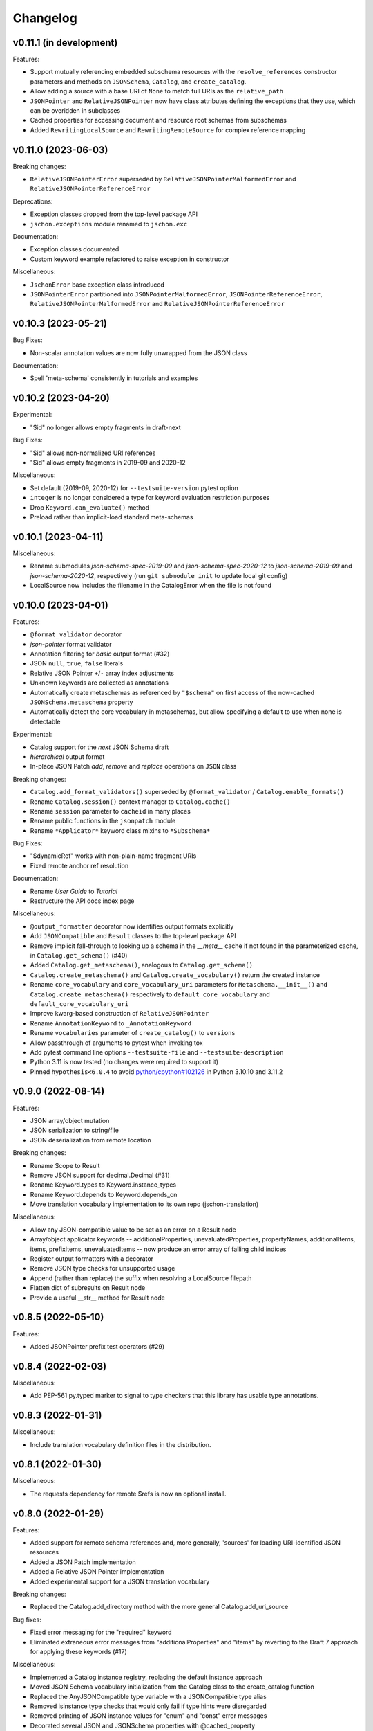 Changelog
=========

v0.11.1 (in development)
------------------------
Features:

* Support mutually referencing embedded subschema resources with the
  ``resolve_references`` constructor parameters and methods on
  ``JSONSchema``, ``Catalog``, and ``create_catalog``.
* Allow adding a source with a base URI of ``None`` to match full URIs as the ``relative_path``
* ``JSONPointer`` and ``RelativeJSONPointer`` now have class attributes defining
  the exceptions that they use, which can be overidden in subclasses
* Cached properties for accessing document and resource root schemas from subschemas
* Added ``RewritingLocalSource`` and ``RewritingRemoteSource`` for complex reference mapping


v0.11.0 (2023-06-03)
--------------------
Breaking changes:

* ``RelativeJSONPointerError`` superseded by ``RelativeJSONPointerMalformedError``
  and ``RelativeJSONPointerReferenceError``

Deprecations:

* Exception classes dropped from the top-level package API
* ``jschon.exceptions`` module renamed to ``jschon.exc``

Documentation:

* Exception classes documented
* Custom keyword example refactored to raise exception in constructor

Miscellaneous:

* ``JschonError`` base exception class introduced
* ``JSONPointerError`` partitioned into ``JSONPointerMalformedError``,
  ``JSONPointerReferenceError``, ``RelativeJSONPointerMalformedError``
  and ``RelativeJSONPointerReferenceError``


v0.10.3 (2023-05-21)
--------------------
Bug Fixes:

* Non-scalar annotation values are now fully unwrapped from the JSON class

Documentation:

* Spell 'meta-schema' consistently in tutorials and examples


v0.10.2 (2023-04-20)
--------------------
Experimental:

* "$id" no longer allows empty fragments in draft-next

Bug Fixes:

* "$id" allows non-normalized URI references
* "$id" allows empty fragments in 2019-09 and 2020-12

Miscellaneous:

* Set default (2019-09, 2020-12) for ``--testsuite-version`` pytest option
* ``integer`` is no longer considered a type for keyword evaluation restriction purposes
* Drop ``Keyword.can_evaluate()`` method
* Preload rather than implicit-load standard meta-schemas


v0.10.1 (2023-04-11)
--------------------
Miscellaneous:

* Rename submodules `json-schema-spec-2019-09` and `json-schema-spec-2020-12` to
  `json-schema-2019-09` and `json-schema-2020-12`, respectively
  (run ``git submodule init`` to update local git config)
* LocalSource now includes the filename in the CatalogError when the file is not found


v0.10.0 (2023-04-01)
--------------------
Features:

* ``@format_validator`` decorator
* `json-pointer` format validator
* Annotation filtering for `basic` output format (#32)
* JSON ``null``, ``true``, ``false`` literals
* Relative JSON Pointer ``+``/``-`` array index adjustments
* Unknown keywords are collected as annotations
* Automatically create metaschemas as referenced by ``"$schema"``
  on first access of the now-cached ``JSONSchema.metaschema`` property
* Automatically detect the core vocabulary in metaschemas,
  but allow specifying a default to use when none is detectable

Experimental:

* Catalog support for the `next` JSON Schema draft
* `hierarchical` output format
* In-place JSON Patch `add`, `remove` and `replace` operations on ``JSON`` class

Breaking changes:

* ``Catalog.add_format_validators()`` superseded by ``@format_validator`` / ``Catalog.enable_formats()``
* Rename ``Catalog.session()`` context manager to ``Catalog.cache()``
* Rename ``session`` parameter to ``cacheid`` in many places
* Rename public functions in the ``jsonpatch`` module
* Rename ``*Applicator*`` keyword class mixins to ``*Subschema*``

Bug Fixes:

* "$dynamicRef" works with non-plain-name fragment URIs
* Fixed remote anchor ref resolution

Documentation:

* Rename `User Guide` to `Tutorial`
* Restructure the API docs index page

Miscellaneous:

* ``@output_formatter`` decorator now identifies output formats explicitly
* Add ``JSONCompatible`` and ``Result`` classes to the top-level package API
* Remove implicit fall-through to looking up a schema in the `__meta__` cache
  if not found in the parameterized cache, in ``Catalog.get_schema()`` (#40)
* Added ``Catalog.get_metaschema()``, analogous to ``Catalog.get_schema()``
* ``Catalog.create_metaschema()`` and ``Catalog.create_vocabulary()`` return the created instance
* Rename ``core_vocabulary`` and ``core_vocabulary_uri`` parameters for
  ``Metaschema.__init__()`` and ``Catalog.create_metaschema()`` respectively to
  ``default_core_vocabulary`` and ``default_core_vocabulary_uri``
* Improve kwarg-based construction of ``RelativeJSONPointer``
* Rename ``AnnotationKeyword`` to ``_AnnotationKeyword``
* Rename ``vocabularies`` parameter of ``create_catalog()`` to ``versions``
* Allow passthrough of arguments to pytest when invoking tox
* Add pytest command line options ``--testsuite-file`` and ``--testsuite-description``
* Python 3.11 is now tested (no changes were required to support it)
* Pinned ``hypothesis<6.0.4`` to avoid
  `python/cpython#102126 <https://github.com/python/cpython/issues/102126>`_
  in Python 3.10.10 and 3.11.2


v0.9.0 (2022-08-14)
-------------------
Features:

* JSON array/object mutation
* JSON serialization to string/file
* JSON deserialization from remote location

Breaking changes:

* Rename Scope to Result
* Remove JSON support for decimal.Decimal (#31)
* Rename Keyword.types to Keyword.instance_types
* Rename Keyword.depends to Keyword.depends_on
* Move translation vocabulary implementation to its own repo (jschon-translation)

Miscellaneous:

* Allow any JSON-compatible value to be set as an error on a Result node
* Array/object applicator keywords -- additionalProperties, unevaluatedProperties,
  propertyNames, additionalItems, items, prefixItems, unevaluatedItems -- now
  produce an error array of failing child indices
* Register output formatters with a decorator
* Remove JSON type checks for unsupported usage
* Append (rather than replace) the suffix when resolving a LocalSource filepath
* Flatten dict of subresults on Result node
* Provide a useful __str__ method for Result node


v0.8.5 (2022-05-10)
-------------------
Features:

* Added JSONPointer prefix test operators (#29)


v0.8.4 (2022-02-03)
-------------------

Miscellaneous:

* Add PEP-561 py.typed marker to signal to type checkers that
  this library has usable type annotations.


v0.8.3 (2022-01-31)
-------------------

Miscellaneous:

* Include translation vocabulary definition files in the distribution.


v0.8.1 (2022-01-30)
-------------------

Miscellaneous:

* The requests dependency for remote $refs is now an optional install.


v0.8.0 (2022-01-29)
-------------------
Features:

* Added support for remote schema references and, more generally, 'sources' for loading
  URI-identified JSON resources
* Added a JSON Patch implementation
* Added a Relative JSON Pointer implementation
* Added experimental support for a JSON translation vocabulary

Breaking changes:

* Replaced the Catalog.add_directory method with the more general Catalog.add_uri_source

Bug fixes:

* Fixed error messaging for the "required" keyword
* Eliminated extraneous error messages from "additionalProperties" and "items" by reverting
  to the Draft 7 approach for applying these keywords (#17)

Miscellaneous:

* Implemented a Catalog instance registry, replacing the default instance approach
* Moved JSON Schema vocabulary initialization from the Catalog class to the create_catalog function
* Replaced the AnyJSONCompatible type variable with a JSONCompatible type alias
* Removed isinstance type checks that would only fail if type hints were disregarded
* Removed printing of JSON instance values for "enum" and "const" error messages
* Decorated several JSON and JSONSchema properties with @cached_property
* Constrained the Keyword.types and Keyword.depends class attributes to allow tuples only
* Removed unused code supporting instantiation of JSON arrays/objects from collections of JSON
  class instances
* Changed type hints for JSON inequality operators to indicate that they are supported only
  for strings and numbers
* Removed unnecessary type coercion in JSON inequality operators
* Generalized Keyword class mixins to support custom subschema construction by custom
  applicator keywords
* Added a required positional arg `instance` to the Scope constructor
* Removed the `path`, `instpath` and `relpath` Scope constructor args
* Added a `cls` keyword arg to Scope.__call__ supporting custom Scope classes
* Generalized output formatting, to support custom output formats by extensions
* Added a globals property to the root of the Scope tree, for arbitrary evaluation state
* Added a Keyword.static class attribute, obviating the need to override can_evaluate


v0.7.3 (2021-10-24)
-------------------
Documentation:

* Added example of extending JSON Schema with a custom keyword, vocab and meta-schema
* Various improvements to wording and structuring of docs

Miscellaneous:

* The `default` param of create_catalog() now defaults to True
* Allow "$id" and "$schema" to be omitted from meta-schema documents
* Renamed JSON.value to JSON.data; JSON.value now returns the instance data as a
  JSON-compatible Python object (#18)
* Switched to reStructuredText across the board - top-level ``*.rst`` files are now
  included in the docs and in the published package


v0.7.2 (2021-08-28)
-------------------
Bug fixes:

* Fixed "absoluteKeywordLocation" output for "$ref", "$dynamicRef" and "$recursiveRef" nodes (#15)

Documentation:

* Restructured examples; example outputs are now verified by unit tests
* Added examples of loading schemas from files


v0.7.1 (2021-08-08)
-------------------
Breaking changes:

* Renamed Catalogue to Catalog


v0.7.0 (2021-08-08)
-------------------
Features:

* Top-level catalogue initialization function
* Session id-based schema caching

Breaking changes:

* Removed the Catalogue.create_default_catalogue method

Documentation:

* Added sections on getting started and running the tests
* Improved JSONSchema and Catalogue usage docs


v0.6.0 (2021-06-10)
-------------------
Features:

* Detailed and verbose output format options

Breaking changes:

* JSONSchema.validate() now returns a Scope result object

Bug fixes:

* Fixed the instance location (shown in output) for object keys evaluated by "propertyNames"

Miscellaneous:

* Failing schema nodes no longer have error messages, and are excluded from basic output
* A Scope.passed property indicates a scope's assertion result, while Scope.valid indicates its
  validation result (these can only differ for an "if" keyword subscope)
* Improved the API (used by keywords) and internal structure of the Scope class
* Dropped the Annotation and Error classes


v0.5.0 (2021-06-01)
-------------------
Features:

* An output method on Scope, providing output formatting

Breaking changes:

* Dropped the Evaluator class

Miscellaneous:

* Moved Metaschema, Vocabulary and Keyword into the vocabulary subpackage


v0.4.0 (2021-05-21)
-------------------
Bug fixes:

* Fixed error and annotation collection for array items (#8)

Miscellaneous:

* Improved and better encapsulated the Scope class's internal logic
* Added ``doc`` dependencies to setup.py
* Support testing with Python 3.10


v0.3.0 (2021-05-15)
-------------------
Features:

* Evaluator class providing output formatting
* Multiple Catalogue instances now supported; with an optional default catalogue

Bug fixes:

* Fixed percent-encoding of the URI fragment form of JSON pointers

Documentation:

* Created user guides and API reference documentation; published to Read the Docs

Miscellaneous:

* Improvements to base URI-directory mapping and file loading in the Catalogue
* Tweaks to annotation and error collection in the Scope class affecting output generation
* Auto-generated schema URIs are now formatted as ``'urn:uuid:<uuid>'``


v0.2.0 (2021-04-18)
-------------------
Features:

* Class methods for constructing JSON instances from JSON strings/files

Bug fixes:

* Fixed unevaluatedItems-contains interaction

Miscellaneous:

* Top-level package API defined in ``__init.py__``
* Improved handling of floats in JSON constructor input
* Removed mod operator from JSON class
* Added development setup (``pip install -e .[dev]``)
* Added JSON class usage info to the README


v0.1.1 (2021-04-06)
-------------------
Bug fixes:

* Fixed $dynamicRef resolution (#3)


v0.1.0 (2021-03-31)
-------------------
Features:

* JSON class implementing the JSON data model
* JSON Pointer implementation
* JSON Schema implementation, supporting drafts 2019-09 and 2020-12 of the specification
* Catalogue for managing (meta)schemas, vocabularies and format validators
* URI class (wraps rfc3986.URIReference)
